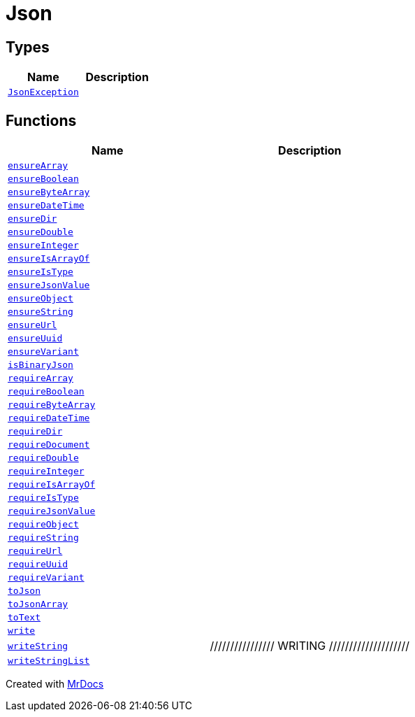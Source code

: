 [#Json]
= Json
:relfileprefix: 
:mrdocs:


== Types
[cols=2]
|===
| Name | Description 

| xref:Json/JsonException.adoc[`JsonException`] 
| 

|===
== Functions
[cols=2]
|===
| Name | Description 

| xref:Json/ensureArray.adoc[`ensureArray`] 
| 
| xref:Json/ensureBoolean.adoc[`ensureBoolean`] 
| 
| xref:Json/ensureByteArray.adoc[`ensureByteArray`] 
| 
| xref:Json/ensureDateTime.adoc[`ensureDateTime`] 
| 
| xref:Json/ensureDir.adoc[`ensureDir`] 
| 
| xref:Json/ensureDouble.adoc[`ensureDouble`] 
| 
| xref:Json/ensureInteger.adoc[`ensureInteger`] 
| 
| xref:Json/ensureIsArrayOf.adoc[`ensureIsArrayOf`] 
| 
| xref:Json/ensureIsType.adoc[`ensureIsType`] 
| 
| xref:Json/ensureJsonValue.adoc[`ensureJsonValue`] 
| 
| xref:Json/ensureObject.adoc[`ensureObject`] 
| 
| xref:Json/ensureString.adoc[`ensureString`] 
| 
| xref:Json/ensureUrl.adoc[`ensureUrl`] 
| 
| xref:Json/ensureUuid.adoc[`ensureUuid`] 
| 
| xref:Json/ensureVariant.adoc[`ensureVariant`] 
| 
| xref:Json/isBinaryJson.adoc[`isBinaryJson`] 
| 

| xref:Json/requireArray.adoc[`requireArray`] 
| 
| xref:Json/requireBoolean.adoc[`requireBoolean`] 
| 
| xref:Json/requireByteArray.adoc[`requireByteArray`] 
| 
| xref:Json/requireDateTime.adoc[`requireDateTime`] 
| 
| xref:Json/requireDir.adoc[`requireDir`] 
| 
| xref:Json/requireDocument.adoc[`requireDocument`] 
| 
| xref:Json/requireDouble.adoc[`requireDouble`] 
| 
| xref:Json/requireInteger.adoc[`requireInteger`] 
| 
| xref:Json/requireIsArrayOf.adoc[`requireIsArrayOf`] 
| 
| xref:Json/requireIsType.adoc[`requireIsType`] 
| 
| xref:Json/requireJsonValue.adoc[`requireJsonValue`] 
| 
| xref:Json/requireObject.adoc[`requireObject`] 
| 
| xref:Json/requireString.adoc[`requireString`] 
| 
| xref:Json/requireUrl.adoc[`requireUrl`] 
| 
| xref:Json/requireUuid.adoc[`requireUuid`] 
| 
| xref:Json/requireVariant.adoc[`requireVariant`] 
| 
| xref:Json/toJson.adoc[`toJson`] 
| 
| xref:Json/toJsonArray.adoc[`toJsonArray`] 
| 

| xref:Json/toText.adoc[`toText`] 
| 
| xref:Json/write.adoc[`write`] 
| 
| xref:Json/writeString.adoc[`writeString`] 
| &sol;&sol;&sol;&sol;&sol;&sol;&sol;&sol;&sol;&sol;&sol;&sol;&sol;&sol;&sol;&sol; WRITING &sol;&sol;&sol;&sol;&sol;&sol;&sol;&sol;&sol;&sol;&sol;&sol;&sol;&sol;&sol;&sol;&sol;&sol;&sol;&sol;



| xref:Json/writeStringList.adoc[`writeStringList`] 
| 

|===



[.small]#Created with https://www.mrdocs.com[MrDocs]#
